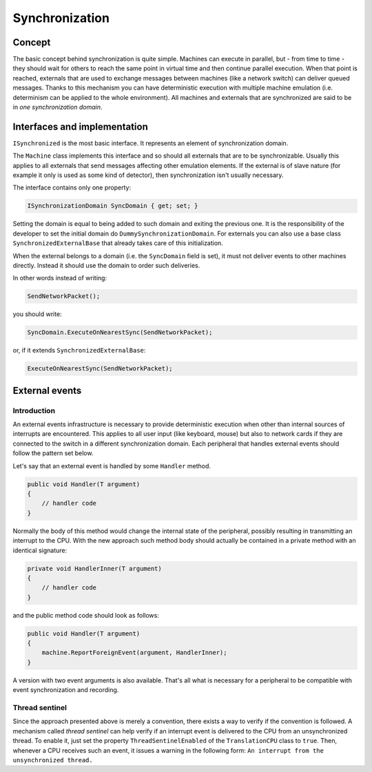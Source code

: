 Synchronization
===============

Concept
-------

The basic concept behind synchronization is quite simple.
Machines can execute in parallel, but - from time to time - they should wait for others to reach the same point in virtual time and then continue parallel execution.
When that point is reached, externals that are used to exchange messages between machines (like a network switch) can deliver queued messages.
Thanks to this mechanism you can have deterministic execution with multiple machine emulation (i.e. determinism can be applied to the whole environment).
All machines and externals that are synchronized are said to be in *one synchronization domain*.

Interfaces and implementation
-----------------------------

``ISynchronized`` is the most basic interface.
It represents an element of synchronization domain.

The ``Machine`` class implements this interface and so should all externals that are to be synchronizable.
Usually this applies to all externals that send messages affecting other emulation elements.
If the external is of slave nature (for example it only is used as some kind of detector), then synchronization isn't usually necessary.

The interface contains only one property:

.. code-block:: csharp

    ISynchronizationDomain SyncDomain { get; set; }

Setting the domain is equal to being added to such domain and exiting the previous one.
It is the responsibility of the developer to set the initial domain do ``DummySynchronizationDomain``.
For externals you can also use a base class ``SynchronizedExternalBase`` that already takes care of this initialization.

When the external belongs to a domain (i.e. the ``SyncDomain`` field is set), it must not deliver events to other machines directly.
Instead it should use the domain to order such deliveries.

In other words instead of writing:

.. code-block:: csharp

    SendNetworkPacket();

you should write:

.. code-block:: csharp

    SyncDomain.ExecuteOnNearestSync(SendNetworkPacket);

or, if it extends ``SynchronizedExternalBase``:

.. code-block:: csharp

    ExecuteOnNearestSync(SendNetworkPacket);

External events
---------------

Introduction
++++++++++++

An external events infrastructure is necessary to provide deterministic execution when other than internal sources of interrupts are encountered.
This applies to all user input (like keyboard, mouse) but also to network cards if they are connected to the switch in a different synchronization domain.
Each peripheral that handles external events should follow the pattern set below.

Let's say that an external event is handled by some ``Handler`` method.

.. code-block:: csharp

    public void Handler(T argument)
    {
        // handler code
    }

Normally the body of this method would change the internal state of the peripheral, possibly resulting in transmitting an interrupt to the CPU.
With the new approach such method body should actually be contained in a private method with an identical signature:

.. code-block:: csharp

    private void HandlerInner(T argument)
    {
        // handler code
    }

and the public method code should look as follows:

.. code-block:: csharp

    public void Handler(T argument)
    {
        machine.ReportForeignEvent(argument, HandlerInner);
    }

A version with two event arguments is also available.
That's all what is necessary for a peripheral to be compatible with event synchronization and recording.

Thread sentinel
+++++++++++++++

Since the approach presented above is merely a convention, there exists a way to verify if the convention is followed.
A mechanism called *thread sentinel* can help verify if an interrupt event is delivered to the CPU from an unsynchronized thread.
To enable it, just set the property ``ThreadSentinelEnabled`` of the ``TranslationCPU`` class to ``true``.
Then, whenever a CPU receives such an event, it issues a warning in the following form: ``An interrupt from the unsynchronized thread.``
